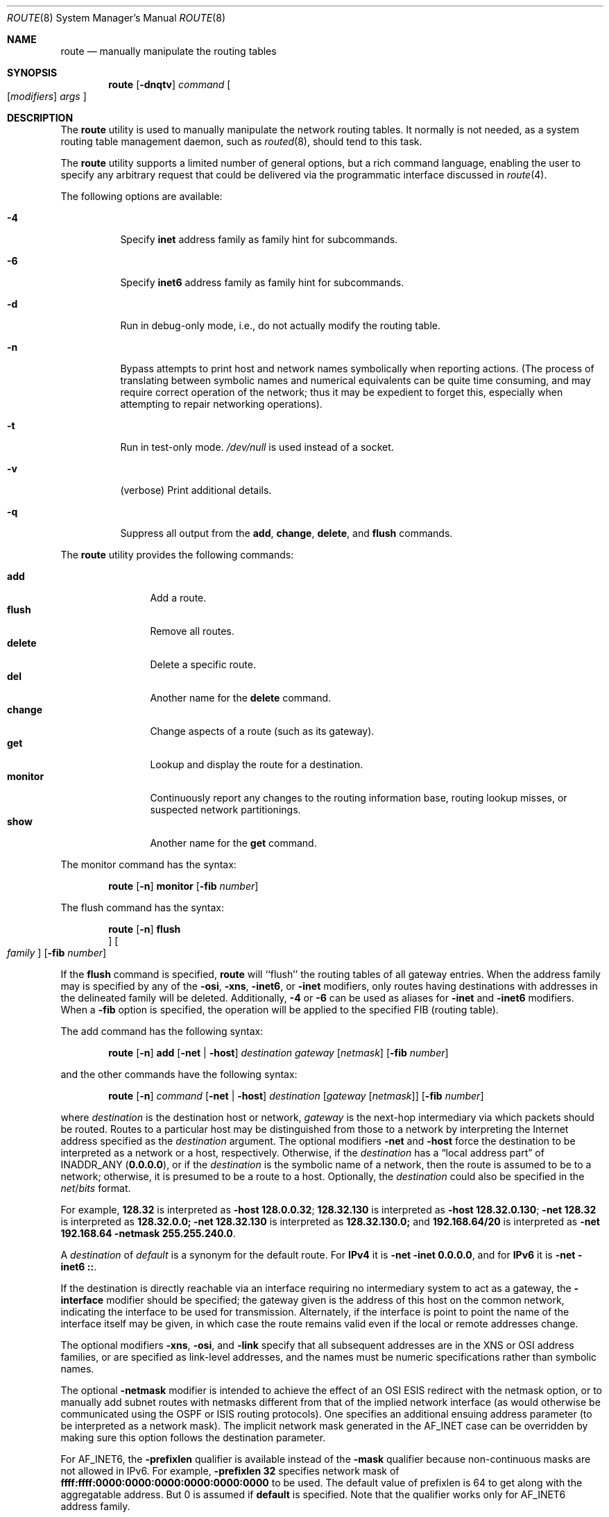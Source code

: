.\" Copyright (c) 1983, 1991, 1993
.\"	The Regents of the University of California.  All rights reserved.
.\"
.\" Redistribution and use in source and binary forms, with or without
.\" modification, are permitted provided that the following conditions
.\" are met:
.\" 1. Redistributions of source code must retain the above copyright
.\"    notice, this list of conditions and the following disclaimer.
.\" 2. Redistributions in binary form must reproduce the above copyright
.\"    notice, this list of conditions and the following disclaimer in the
.\"    documentation and/or other materials provided with the distribution.
.\" 3. Neither the name of the University nor the names of its contributors
.\"    may be used to endorse or promote products derived from this software
.\"    without specific prior written permission.
.\"
.\" THIS SOFTWARE IS PROVIDED BY THE REGENTS AND CONTRIBUTORS ``AS IS'' AND
.\" ANY EXPRESS OR IMPLIED WARRANTIES, INCLUDING, BUT NOT LIMITED TO, THE
.\" IMPLIED WARRANTIES OF MERCHANTABILITY AND FITNESS FOR A PARTICULAR PURPOSE
.\" ARE DISCLAIMED.  IN NO EVENT SHALL THE REGENTS OR CONTRIBUTORS BE LIABLE
.\" FOR ANY DIRECT, INDIRECT, INCIDENTAL, SPECIAL, EXEMPLARY, OR CONSEQUENTIAL
.\" DAMAGES (INCLUDING, BUT NOT LIMITED TO, PROCUREMENT OF SUBSTITUTE GOODS
.\" OR SERVICES; LOSS OF USE, DATA, OR PROFITS; OR BUSINESS INTERRUPTION)
.\" HOWEVER CAUSED AND ON ANY THEORY OF LIABILITY, WHETHER IN CONTRACT, STRICT
.\" LIABILITY, OR TORT (INCLUDING NEGLIGENCE OR OTHERWISE) ARISING IN ANY WAY
.\" OUT OF THE USE OF THIS SOFTWARE, EVEN IF ADVISED OF THE POSSIBILITY OF
.\" SUCH DAMAGE.
.\"
.\"     @(#)route.8	8.3 (Berkeley) 3/19/94
.\" $FreeBSD: releng/12.0/sbin/route/route.8 329744 2018-02-21 19:13:27Z rstone $
.\"
.Dd February 16, 2018
.Dt ROUTE 8
.Os
.Sh NAME
.Nm route
.Nd manually manipulate the routing tables
.Sh SYNOPSIS
.Nm
.Op Fl dnqtv
.Ar command
.Oo
.Op Ar modifiers
.Ar args
.Oc
.Sh DESCRIPTION
The
.Nm
utility is used to manually manipulate the network
routing tables.
It normally is not needed, as a
system routing table management daemon, such as
.Xr routed 8 ,
should tend to this task.
.Pp
The
.Nm
utility supports a limited number of general options,
but a rich command language, enabling the user to specify
any arbitrary request that could be delivered via the
programmatic interface discussed in
.Xr route 4 .
.Pp
The following options are available:
.Bl -tag -width indent
.It Fl 4
Specify
.Cm inet
address family as family hint for subcommands.
.It Fl 6
Specify
.Cm inet6
address family as family hint for subcommands.
.It Fl d
Run in debug-only mode, i.e., do not actually modify the routing table.
.It Fl n
Bypass attempts to print host and network names symbolically
when reporting actions.
(The process of translating between symbolic
names and numerical equivalents can be quite time consuming, and
may require correct operation of the network; thus it may be expedient
to forget this, especially when attempting to repair networking operations).
.It Fl t
Run in test-only mode.
.Pa /dev/null
is used instead of a socket.
.It Fl v
(verbose) Print additional details.
.It Fl q
Suppress all output from the
.Cm add , change , delete ,
and
.Cm flush
commands.
.El
.Pp
The
.Nm
utility provides the following commands:
.Pp
.Bl -tag -width Fl -compact
.It Cm add
Add a route.
.It Cm flush
Remove all routes.
.It Cm delete
Delete a specific route.
.It Cm del
Another name for the
.Cm delete
command.
.It Cm change
Change aspects of a route (such as its gateway).
.It Cm get
Lookup and display the route for a destination.
.It Cm monitor
Continuously report any changes to the routing information base,
routing lookup misses, or suspected network partitionings.
.It Cm show
Another name for the
.Cm get
command.
.El
.Pp
The monitor command has the syntax:
.Pp
.Bd -ragged -offset indent -compact
.Nm
.Op Fl n
.Cm monitor Op Fl fib Ar number
.Ed
.Pp
The flush command has the syntax:
.Pp
.Bd -ragged -offset indent -compact
.Nm
.Op Fl n
.Cm flush Oc Oo Ar family Oc Op Fl fib Ar number
.Ed
.Pp
If the
.Cm flush
command is specified,
.Nm
will ``flush'' the routing tables of all gateway entries.
When the address family may is specified by any of the
.Fl osi ,
.Fl xns ,
.Fl inet6 ,
or
.Fl inet
modifiers, only routes having destinations with addresses in the
delineated family will be deleted.
Additionally,
.Fl 4
or
.Fl 6
can be used as aliases for
.Fl inet
and
.Fl inet6
modifiers.
When a
.Fl fib
option is specified, the operation will be applied to
the specified FIB
.Pq routing table .
.Pp
The add command has the following syntax:
.Pp
.Bd -ragged -offset indent -compact
.Nm
.Op Fl n
.Cm add
.Op Fl net No \&| Fl host
.Ar destination gateway
.Op Ar netmask
.Op Fl fib Ar number
.Ed
.Pp
and the other commands have the following syntax:
.Pp
.Bd -ragged -offset indent -compact
.Nm
.Op Fl n
.Ar command
.Op Fl net No \&| Fl host
.Ar destination
.Op Ar gateway Op Ar netmask
.Op Fl fib Ar number
.Ed
.Pp
where
.Ar destination
is the destination host or network,
.Ar gateway
is the next-hop intermediary via which packets should be routed.
Routes to a particular host may be distinguished from those to
a network by interpreting the Internet address specified as the
.Ar destination
argument.
The optional modifiers
.Fl net
and
.Fl host
force the destination to be interpreted as a network or a host, respectively.
Otherwise, if the
.Ar destination
has a
.Dq local address part
of
INADDR_ANY
.Pq Li 0.0.0.0 ,
or if the
.Ar destination
is the symbolic name of a network, then the route is
assumed to be to a network; otherwise, it is presumed to be a
route to a host.
Optionally, the
.Ar destination
could also be specified in the
.Ar net Ns / Ns Ar bits
format.
.Pp
For example,
.Li 128.32
is interpreted as
.Fl host Li 128.0.0.32 ;
.Li 128.32.130
is interpreted as
.Fl host Li 128.32.0.130 ;
.Fl net Li 128.32
is interpreted as
.Li 128.32.0.0;
.Fl net Li 128.32.130
is interpreted as
.Li 128.32.130.0;
and
.Li 192.168.64/20
is interpreted as
.Fl net Li 192.168.64 Fl netmask Li 255.255.240.0 .
.Pp
A
.Ar destination
of
.Ar default
is a synonym for the default route.
For
.Li IPv4
it is
.Fl net Fl inet Li 0.0.0.0 ,
and for
.Li IPv6
it is
.Fl net Fl inet6 Li :: .
.Pp
If the destination is directly reachable
via an interface requiring
no intermediary system to act as a gateway, the
.Fl interface
modifier should be specified;
the gateway given is the address of this host on the common network,
indicating the interface to be used for transmission.
Alternately, if the interface is point to point the name of the interface
itself may be given, in which case the route remains valid even
if the local or remote addresses change.
.Pp
The optional modifiers
.Fl xns ,
.Fl osi ,
and
.Fl link
specify that all subsequent addresses are in the
.Tn XNS
or
.Tn OSI
address families,
or are specified as link-level addresses,
and the names must be numeric specifications rather than
symbolic names.
.Pp
The optional
.Fl netmask
modifier is intended
to achieve the effect of an
.Tn OSI
.Tn ESIS
redirect with the netmask option,
or to manually add subnet routes with
netmasks different from that of the implied network interface
(as would otherwise be communicated using the OSPF or ISIS routing protocols).
One specifies an additional ensuing address parameter
(to be interpreted as a network mask).
The implicit network mask generated in the AF_INET case
can be overridden by making sure this option follows the destination parameter.
.Pp
For
.Dv AF_INET6 ,
the
.Fl prefixlen
qualifier
is available instead of the
.Fl mask
qualifier because non-continuous masks are not allowed in IPv6.
For example,
.Fl prefixlen Li 32
specifies network mask of
.Li ffff:ffff:0000:0000:0000:0000:0000:0000
to be used.
The default value of prefixlen is 64 to get along with
the aggregatable address.
But 0 is assumed if
.Cm default
is specified.
Note that the qualifier works only for
.Dv AF_INET6
address family.
.Pp
Routes have associated flags which influence operation of the protocols
when sending to destinations matched by the routes.
These flags may be set (or sometimes cleared)
by indicating the following corresponding modifiers:
.Bd -literal
-xresolve  RTF_XRESOLVE   - emit mesg on use (for external lookup)
-iface    ~RTF_GATEWAY    - destination is directly reachable
-static    RTF_STATIC     - manually added route
-nostatic ~RTF_STATIC     - pretend route added by kernel or daemon
-reject    RTF_REJECT     - emit an ICMP unreachable when matched
-blackhole RTF_BLACKHOLE  - silently discard pkts (during updates)
-proto1    RTF_PROTO1     - set protocol specific routing flag #1
-proto2    RTF_PROTO2     - set protocol specific routing flag #2
.Ed
.Pp
The optional modifiers
.Fl rtt ,
.Fl rttvar ,
.Fl sendpipe ,
.Fl recvpipe ,
.Fl mtu ,
.Fl hopcount ,
.Fl expire ,
and
.Fl ssthresh
provide initial values to quantities maintained in the routing entry
by transport level protocols, such as TCP or TP4.
These may be individually locked by preceding each such modifier to
be locked by
the
.Fl lock
meta-modifier, or one can
specify that all ensuing metrics may be locked by the
.Fl lockrest
meta-modifier.
.Pp
Note that
.Fl expire
accepts expiration time of the route as the number of seconds since the
Epoch
.Pq see Xr time 3 .
When the first character of the number is
.Dq +
or
.Dq - ,
it is interpreted as a value relative to the current time.
.Pp
The optional modifier
.Fl fib Ar number
specifies that the command will be applied to a non-default FIB.
The
.Ar number
must be smaller than the
.Va net.fibs
.Xr sysctl 8
MIB.
When this modifier is not specified,
or a negative number is specified,
the default FIB shown in the
.Va net.my_fibnum
.Xr sysctl 8
MIB will be used.
.Pp
The
.Ar number
allows multiple FIBs by a comma-separeted list and/or range
specification.
The
.Qq Fl fib Li 2,4,6
means the FIB number 2, 4, and 6.
The
.Qq Fl fib Li 1,3-5,6
means the 1, 3, 4, 5, and 6.
.Pp
In a
.Cm change
or
.Cm add
command where the destination and gateway are not sufficient to specify
the route (as in the
.Tn ISO
case where several interfaces may have the
same address), the
.Fl ifp
or
.Fl ifa
modifiers may be used to determine the interface or interface address.
.Pp
All symbolic names specified for a
.Ar destination
or
.Ar gateway
are looked up first as a host name using
.Xr gethostbyname 3 .
If this lookup fails,
.Xr getnetbyname 3
is then used to interpret the name as that of a network.
.Pp
The
.Nm
utility uses a routing socket and the new message types
.Dv RTM_ADD , RTM_DELETE , RTM_GET ,
and
.Dv RTM_CHANGE .
As such, only the super-user may modify
the routing tables.
.Sh EXIT STATUS
.Ex -std
.Sh EXAMPLES
Add a default route to the network routing table.
This will send all packets for destinations not available in the routing table
to the default gateway at 192.168.1.1:
.Pp
.Dl route add -net 0.0.0.0/0 192.168.1.1
.Pp
A shorter version of adding a default route can also be written as:
.Pp
.Dl route add default 192.168.1.1
.Pp
Add a static route to the 172.16.10.0/24 network via the 172.16.1.1 gateway:
.Pp
.Dl route add -net 172.16.10.0/24 172.16.1.1
.Pp
Change the gateway of an already established static route in the routing table:
.Pp
.Dl route change -net 172.16.10.0/24 172.16.1.2
.Pp
Display the route for a destination network:
.Pp
.Dl route show 172.16.10.0
.Pp
Delete a static route from the routing table:
.Pp
.Dl route delete -net 172.16.10.0/24 172.16.1.2
.Pp
Remove all routes from the routing table:
.Pp
.Dl route flush
.Sh DIAGNOSTICS
.Bl -diag
.It "add [host \&| network ] %s: gateway %s flags %x"
The specified route is being added to the tables.
The
values printed are from the routing table entry supplied
in the
.Xr ioctl 2
call.
If the gateway address used was not the primary address of the gateway
(the first one returned by
.Xr gethostbyname 3 ) ,
the gateway address is printed numerically as well as symbolically.
.It "delete [ host \&| network ] %s: gateway %s flags %x"
As above, but when deleting an entry.
.It "%s %s done"
When the
.Cm flush
command is specified, each routing table entry deleted
is indicated with a message of this form.
.It "Network is unreachable"
An attempt to add a route failed because the gateway listed was not
on a directly-connected network.
The next-hop gateway must be given.
.It "not in table"
A delete operation was attempted for an entry which
was not present in the tables.
.It "routing table overflow"
An add operation was attempted, but the system was
low on resources and was unable to allocate memory
to create the new entry.
.It "gateway uses the same route"
A
.Cm change
operation resulted in a route whose gateway uses the
same route as the one being changed.
The next-hop gateway should be reachable through a different route.
.El
.Sh SEE ALSO
.\".Xr esis 4 ,
.Xr netintro 4 ,
.Xr route 4 ,
.Xr arp 8 ,
.Xr routed 8
.\".Xr XNSrouted 8
.Sh HISTORY
The
.Nm
utility appeared in
.Bx 4.2 .
.Sh BUGS
The first paragraph may have slightly exaggerated
.Xr routed 8 Ns 's
abilities.
.Pp
Currently, routes with the
.Dv RTF_BLACKHOLE
flag set need to have the gateway set to an instance of the
.Xr lo 4
driver, using the
.Fl iface
option, for the flag to have any effect; unless IP fast forwarding
is enabled, in which case the meaning of the flag will always
be honored.
